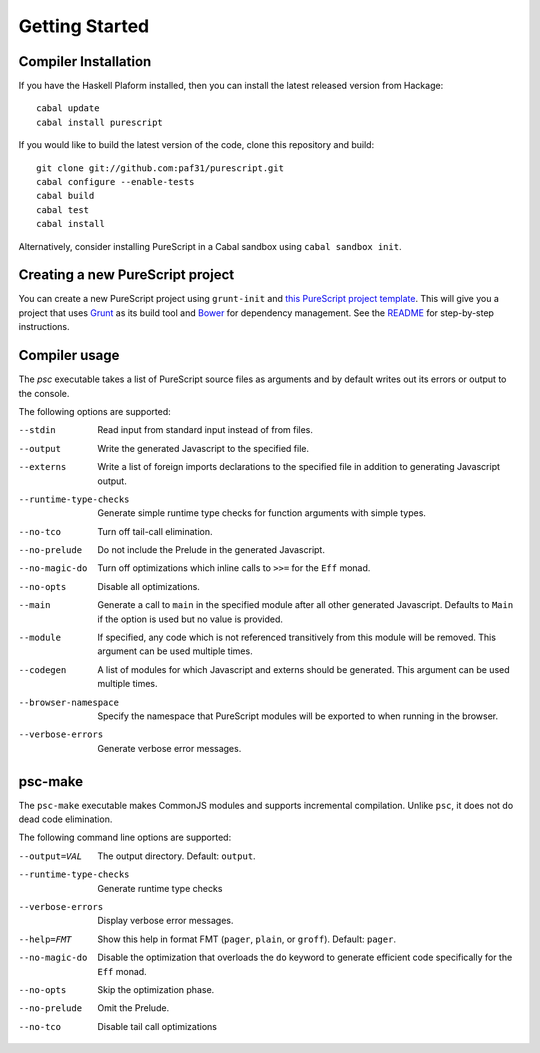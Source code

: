 Getting Started
===============

Compiler Installation
---------------------

If you have the Haskell Plaform installed, then you can install the latest released version from Hackage::

  cabal update
  cabal install purescript

If you would like to build the latest version of the code, clone this repository and build::

  git clone git://github.com:paf31/purescript.git
  cabal configure --enable-tests
  cabal build
  cabal test
  cabal install

Alternatively, consider installing PureScript in a Cabal sandbox using ``cabal sandbox init``.

Creating a new PureScript project
---------------------------------

You can create a new PureScript project using ``grunt-init`` and `this PureScript project template <https://github.com/purescript-contrib/grunt-init-purescript>`_. This will give you a project that uses `Grunt <http://gruntjs.com>`_ as its build tool and `Bower <http://bower.io>`_ for dependency management. See the `README <https://github.com/purescript-contrib/grunt-init-purescript>`_ for step-by-step instructions.

Compiler usage
--------------

The `psc` executable takes a list of PureScript source files as arguments and by default writes out its errors or output to the console.

The following options are supported:

--stdin                Read input from standard input instead of from files.
--output               Write the generated Javascript to the specified file.
--externs              Write a list of foreign imports declarations to the specified file in addition to generating Javascript output.
--runtime-type-checks  Generate simple runtime type checks for function arguments with simple types.
--no-tco               Turn off tail-call elimination.
--no-prelude           Do not include the Prelude in the generated Javascript.
--no-magic-do          Turn off optimizations which inline calls to ``>>=`` for the ``Eff`` monad.
--no-opts              Disable all optimizations.
--main                 Generate a call to ``main`` in the specified module after all other generated Javascript. Defaults to ``Main`` if the option is used but no value is provided.
--module               If specified, any code which is not referenced transitively from this module will be removed. This argument can be used multiple times.
--codegen              A list of modules for which Javascript and externs should be generated. This argument can be used multiple times.
--browser-namespace    Specify the namespace that PureScript modules will be exported to when running in the browser.
--verbose-errors       Generate verbose error messages.

psc-make
--------

The ``psc-make`` executable makes CommonJS modules and supports incremental compilation. Unlike ``psc``, it does not do dead code elimination.

The following command line options are supported:

--output=VAL           The output directory. Default: ``output``.
--runtime-type-checks  Generate runtime type checks
--verbose-errors       Display verbose error messages.
--help=FMT             Show this help in format FMT (``pager``, ``plain``, or ``groff``). Default: ``pager``.
--no-magic-do          Disable the optimization that overloads the ``do`` keyword to generate efficient code specifically for the ``Eff`` monad.
--no-opts              Skip the optimization phase.
--no-prelude           Omit the Prelude.
--no-tco               Disable tail call optimizations
